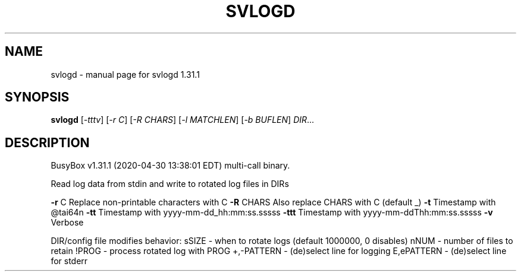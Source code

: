 .\" DO NOT MODIFY THIS FILE!  It was generated by help2man 1.47.8.
.TH SVLOGD "1" "April 2020" "Fidelix 1.0" "User Commands"
.SH NAME
svlogd \- manual page for svlogd 1.31.1
.SH SYNOPSIS
.B svlogd
[\fI\,-tttv\/\fR] [\fI\,-r C\/\fR] [\fI\,-R CHARS\/\fR] [\fI\,-l MATCHLEN\/\fR] [\fI\,-b BUFLEN\/\fR] \fI\,DIR\/\fR...
.SH DESCRIPTION
BusyBox v1.31.1 (2020\-04\-30 13:38:01 EDT) multi\-call binary.
.PP
Read log data from stdin and write to rotated log files in DIRs
.PP
\fB\-r\fR C            Replace non\-printable characters with C
\fB\-R\fR CHARS        Also replace CHARS with C (default _)
\fB\-t\fR              Timestamp with @tai64n
\fB\-tt\fR             Timestamp with yyyy\-mm\-dd_hh:mm:ss.sssss
\fB\-ttt\fR            Timestamp with yyyy\-mm\-ddThh:mm:ss.sssss
\fB\-v\fR              Verbose
.PP
DIR/config file modifies behavior:
sSIZE \- when to rotate logs (default 1000000, 0 disables)
nNUM \- number of files to retain
!PROG \- process rotated log with PROG
+,\-PATTERN \- (de)select line for logging
E,ePATTERN \- (de)select line for stderr
